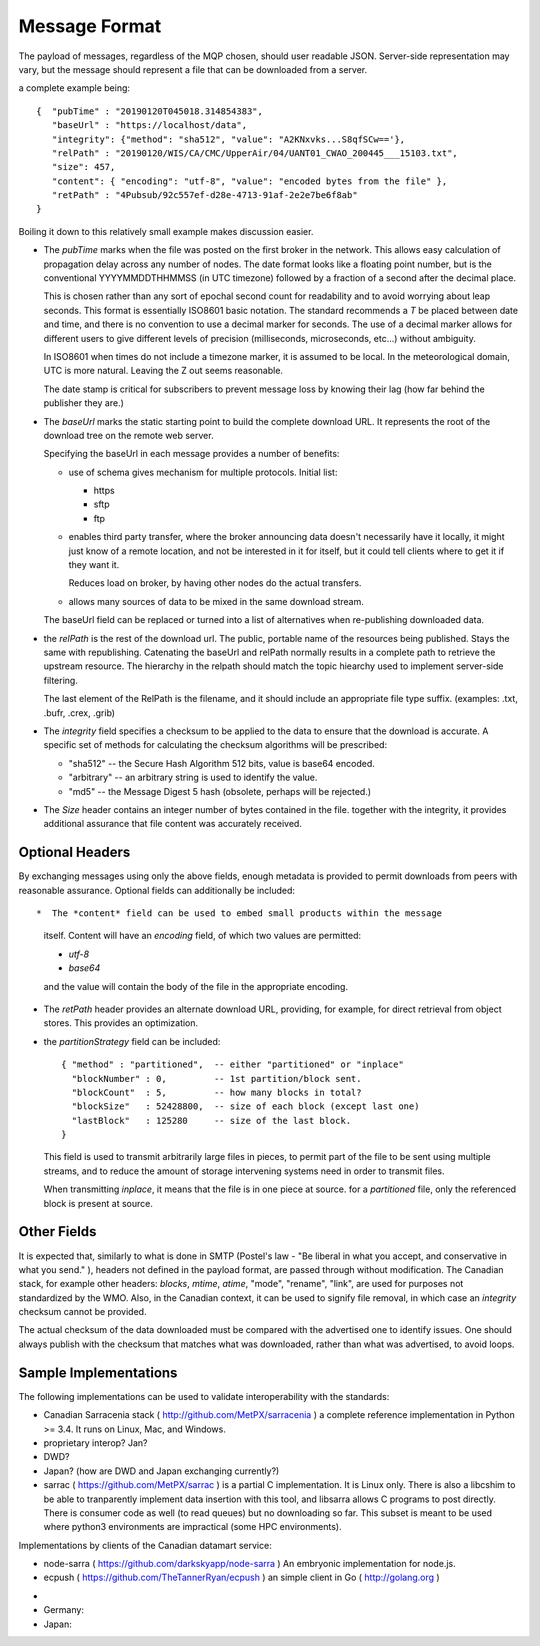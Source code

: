 ==============
Message Format
==============

The payload of messages, regardless of the MQP chosen, should user readable
JSON. Server-side representation may vary, but the message should represent a file
that can be downloaded from a server.

a complete example being:: 

   {  "pubTime" : "20190120T045018.314854383", 
      "baseUrl" : "https://localhost/data", 
      "integrity": {"method": "sha512", "value": "A2KNxvks...S8qfSCw=='},
      "relPath" : "20190120/WIS/CA/CMC/UpperAir/04/UANT01_CWAO_200445___15103.txt", 
      "size": 457,
      "content": { "encoding": "utf-8", "value": "encoded bytes from the file" },
      "retPath" : "4Pubsub/92c557ef-d28e-4713-91af-2e2e7be6f8ab" 
   }

Boiling it down to this relatively small example makes discussion easier.

*  The *pubTime* marks when the file was posted on the first broker in the network.
   This allows easy calculation of propagation delay across any number of nodes.
   The date format looks like a floating point number,  but is the conventional
   YYYYMMDDTHHMMSS (in UTC timezone) followed by a fraction of a second after the
   decimal place.

   This is chosen rather than any sort of epochal second count for readability
   and to avoid worrying about leap seconds. This format is essentially ISO8601
   basic notation. The standard recommends a *T* be placed between date and time,
   and there is no convention to use a decimal marker for seconds. The use of a
   decimal marker allows for different users to give different levels of
   precision (milliseconds, microseconds, etc...) without ambiguity.

   In ISO8601 when times do not include a timezone marker, it is assumed to be local.
   In the meteorological domain, UTC is more natural. Leaving the Z out seems reasonable.

   The date stamp is critical for subscribers to prevent message loss by knowing
   their lag (how far behind the publisher they are.)

*  The *baseUrl* marks the static starting point to build the complete download URL.
   It represents the root of the download tree on the remote web server.

   Specifying the baseUrl in each message provides a number of benefits:
  
   - use of schema gives mechanism for multiple protocols. Initial list:

     * https
     * sftp
     * ftp


   - enables third party transfer, where the broker announcing data doesn't necessarily
     have it locally, it might just know of a remote location, and not be interested in
     it for itself, but it could tell clients where to get it if they want it.

     Reduces load on broker, by having other nodes do the actual transfers.

   - allows many sources of data to be mixed in the same download stream.

   The baseUrl field can be replaced or turned into a list of alternatives 
   when re-publishing downloaded data.


*  the *relPath* is the rest of the download url.
   The public, portable name of the resources being published.
   Stays the same with republishing. Catenating the baseUrl and relPath normally
   results in a complete path to retrieve the upstream resource.
   The hierarchy in the relpath should match the topic hiearchy used to implement
   server-side filtering.

   The last element of the RelPath is the filename, and it should include an appropriate
   file type suffix. (examples: .txt, .bufr, .crex, .grib)


*  The *integrity* field specifies a checksum to be applied to the data to
   ensure that the download is accurate. A specific set of methods for calculating
   the checksum algorithms will be prescribed:

   - "sha512" -- the Secure Hash Algorithm 512 bits, value is base64 encoded.
   - "arbitrary" -- an arbitrary string is used to identify the value. 
   - "md5"   -- the Message Digest 5 hash (obsolete, perhaps will be rejected.)

*  The *Size* header contains an integer number of bytes contained in the file.
   together with the integrity, it provides additional assurance that file content
   was accurately received.


Optional Headers
~~~~~~~~~~~~~~~~

By exchanging messages using only the above fields, enough metadata is provided
to permit downloads from peers with reasonable assurance.  Optional fields can 
additionally be included::

*  The *content* field can be used to embed small products within the message
   itself. Content will have an *encoding* field, of which two values are permitted:

   - *utf-8*
   - *base64*

   and the value will contain the body of the file in the appropriate encoding.

* The *retPath* header provides an alternate download URL, providing, for example,
  for direct retrieval from object stores.  This provides an optimization. 

* the *partitionStrategy* field can be included:: 

      { "method" : "partitioned",  -- either "partitioned" or "inplace"
        "blockNumber" : 0,         -- 1st partition/block sent. 
        "blockCount"  : 5,         -- how many blocks in total? 
        "blockSize"   : 52428800,  -- size of each block (except last one)
        "lastBlock"   : 125280     -- size of the last block.
      } 

  This field is used to transmit arbitrarily large files in pieces,
  to permit part of the file to be sent using multiple streams, and to
  reduce the amount of storage intervening systems need in order
  to transmit files. 
  
  When transmitting *inplace*, it means that the file is in one piece at source.
  for a *partitioned* file, only the referenced block is present at source.

  
Other Fields
~~~~~~~~~~~~

It is expected that, similarly to what is done in SMTP (Postel's law - "Be liberal 
in what you accept, and conservative in what you send." ), headers not defined in
the payload format, are passed through without modification. The Canadian stack, for example
other headers: *blocks*, *mtime*, *atime*, "mode", "rename", "link", are used for purposes not
standardized by the WMO. Also, in the Canadian context, it can be used to signify 
file removal, in which case an *integrity* checksum cannot be provided.

The actual checksum of the data downloaded must be compared with the
advertised one to identify issues. One should always publish with the checksum
that matches what was downloaded, rather than what was advertised, to avoid loops.



Sample Implementations
~~~~~~~~~~~~~~~~~~~~~~

The following implementations can be used to validate interoperability with
the standards:

- Canadian Sarracenia stack ( http://github.com/MetPX/sarracenia ) a complete reference implementation in Python >= 3.4. It runs on Linux, Mac, and Windows.

- proprietary interop? Jan?

- DWD?

- Japan? (how are DWD and Japan exchanging currently?)

- sarrac ( https://github.com/MetPX/sarrac ) is a partial C implementation. It is Linux only. There is also a libcshim to be able to tranparently implement data insertion with this tool, and libsarra allows C programs to post directly. There is consumer code as well (to read queues) but no downloading so far. This subset is meant to be used where python3 environments are impractical (some HPC environments).

Implementations by clients of the Canadian datamart service:

- node-sarra ( https://github.com/darkskyapp/node-sarra ) An embryonic implementation for node.js.

- ecpush ( https://github.com/TheTannerRyan/ecpush ) an simple client in Go ( http://golang.org )



* 
* Germany: 

* Japan:


